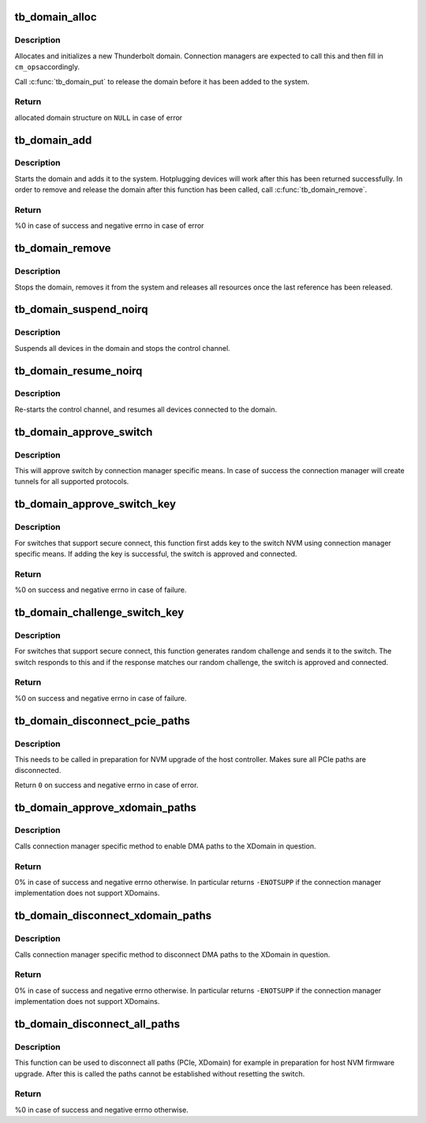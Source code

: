 .. -*- coding: utf-8; mode: rst -*-
.. src-file: drivers/thunderbolt/domain.c

.. _`tb_domain_alloc`:

tb_domain_alloc
===============

.. c:function:: struct tb *tb_domain_alloc(struct tb_nhi *nhi, size_t privsize)

    Allocate a domain

    :param struct tb_nhi \*nhi:
        Pointer to the host controller

    :param size_t privsize:
        Size of the connection manager private data

.. _`tb_domain_alloc.description`:

Description
-----------

Allocates and initializes a new Thunderbolt domain. Connection
managers are expected to call this and then fill in \ ``cm_ops``\ 
accordingly.

Call \ :c:func:`tb_domain_put`\  to release the domain before it has been added
to the system.

.. _`tb_domain_alloc.return`:

Return
------

allocated domain structure on \ ``NULL``\  in case of error

.. _`tb_domain_add`:

tb_domain_add
=============

.. c:function:: int tb_domain_add(struct tb *tb)

    Add domain to the system

    :param struct tb \*tb:
        Domain to add

.. _`tb_domain_add.description`:

Description
-----------

Starts the domain and adds it to the system. Hotplugging devices will
work after this has been returned successfully. In order to remove
and release the domain after this function has been called, call
\ :c:func:`tb_domain_remove`\ .

.. _`tb_domain_add.return`:

Return
------

%0 in case of success and negative errno in case of error

.. _`tb_domain_remove`:

tb_domain_remove
================

.. c:function:: void tb_domain_remove(struct tb *tb)

    Removes and releases a domain

    :param struct tb \*tb:
        Domain to remove

.. _`tb_domain_remove.description`:

Description
-----------

Stops the domain, removes it from the system and releases all
resources once the last reference has been released.

.. _`tb_domain_suspend_noirq`:

tb_domain_suspend_noirq
=======================

.. c:function:: int tb_domain_suspend_noirq(struct tb *tb)

    Suspend a domain

    :param struct tb \*tb:
        Domain to suspend

.. _`tb_domain_suspend_noirq.description`:

Description
-----------

Suspends all devices in the domain and stops the control channel.

.. _`tb_domain_resume_noirq`:

tb_domain_resume_noirq
======================

.. c:function:: int tb_domain_resume_noirq(struct tb *tb)

    Resume a domain

    :param struct tb \*tb:
        Domain to resume

.. _`tb_domain_resume_noirq.description`:

Description
-----------

Re-starts the control channel, and resumes all devices connected to
the domain.

.. _`tb_domain_approve_switch`:

tb_domain_approve_switch
========================

.. c:function:: int tb_domain_approve_switch(struct tb *tb, struct tb_switch *sw)

    Approve switch

    :param struct tb \*tb:
        Domain the switch belongs to

    :param struct tb_switch \*sw:
        Switch to approve

.. _`tb_domain_approve_switch.description`:

Description
-----------

This will approve switch by connection manager specific means. In
case of success the connection manager will create tunnels for all
supported protocols.

.. _`tb_domain_approve_switch_key`:

tb_domain_approve_switch_key
============================

.. c:function:: int tb_domain_approve_switch_key(struct tb *tb, struct tb_switch *sw)

    Approve switch and add key

    :param struct tb \*tb:
        Domain the switch belongs to

    :param struct tb_switch \*sw:
        Switch to approve

.. _`tb_domain_approve_switch_key.description`:

Description
-----------

For switches that support secure connect, this function first adds
key to the switch NVM using connection manager specific means. If
adding the key is successful, the switch is approved and connected.

.. _`tb_domain_approve_switch_key.return`:

Return
------

%0 on success and negative errno in case of failure.

.. _`tb_domain_challenge_switch_key`:

tb_domain_challenge_switch_key
==============================

.. c:function:: int tb_domain_challenge_switch_key(struct tb *tb, struct tb_switch *sw)

    Challenge and approve switch

    :param struct tb \*tb:
        Domain the switch belongs to

    :param struct tb_switch \*sw:
        Switch to approve

.. _`tb_domain_challenge_switch_key.description`:

Description
-----------

For switches that support secure connect, this function generates
random challenge and sends it to the switch. The switch responds to
this and if the response matches our random challenge, the switch is
approved and connected.

.. _`tb_domain_challenge_switch_key.return`:

Return
------

%0 on success and negative errno in case of failure.

.. _`tb_domain_disconnect_pcie_paths`:

tb_domain_disconnect_pcie_paths
===============================

.. c:function:: int tb_domain_disconnect_pcie_paths(struct tb *tb)

    Disconnect all PCIe paths

    :param struct tb \*tb:
        Domain whose PCIe paths to disconnect

.. _`tb_domain_disconnect_pcie_paths.description`:

Description
-----------

This needs to be called in preparation for NVM upgrade of the host
controller. Makes sure all PCIe paths are disconnected.

Return \ ``0``\  on success and negative errno in case of error.

.. _`tb_domain_approve_xdomain_paths`:

tb_domain_approve_xdomain_paths
===============================

.. c:function:: int tb_domain_approve_xdomain_paths(struct tb *tb, struct tb_xdomain *xd)

    Enable DMA paths for XDomain

    :param struct tb \*tb:
        Domain enabling the DMA paths

    :param struct tb_xdomain \*xd:
        XDomain DMA paths are created to

.. _`tb_domain_approve_xdomain_paths.description`:

Description
-----------

Calls connection manager specific method to enable DMA paths to the
XDomain in question.

.. _`tb_domain_approve_xdomain_paths.return`:

Return
------

0% in case of success and negative errno otherwise. In
particular returns \ ``-ENOTSUPP``\  if the connection manager
implementation does not support XDomains.

.. _`tb_domain_disconnect_xdomain_paths`:

tb_domain_disconnect_xdomain_paths
==================================

.. c:function:: int tb_domain_disconnect_xdomain_paths(struct tb *tb, struct tb_xdomain *xd)

    Disable DMA paths for XDomain

    :param struct tb \*tb:
        Domain disabling the DMA paths

    :param struct tb_xdomain \*xd:
        XDomain whose DMA paths are disconnected

.. _`tb_domain_disconnect_xdomain_paths.description`:

Description
-----------

Calls connection manager specific method to disconnect DMA paths to
the XDomain in question.

.. _`tb_domain_disconnect_xdomain_paths.return`:

Return
------

0% in case of success and negative errno otherwise. In
particular returns \ ``-ENOTSUPP``\  if the connection manager
implementation does not support XDomains.

.. _`tb_domain_disconnect_all_paths`:

tb_domain_disconnect_all_paths
==============================

.. c:function:: int tb_domain_disconnect_all_paths(struct tb *tb)

    Disconnect all paths for the domain

    :param struct tb \*tb:
        Domain whose paths are disconnected

.. _`tb_domain_disconnect_all_paths.description`:

Description
-----------

This function can be used to disconnect all paths (PCIe, XDomain) for
example in preparation for host NVM firmware upgrade. After this is
called the paths cannot be established without resetting the switch.

.. _`tb_domain_disconnect_all_paths.return`:

Return
------

%0 in case of success and negative errno otherwise.

.. This file was automatic generated / don't edit.

